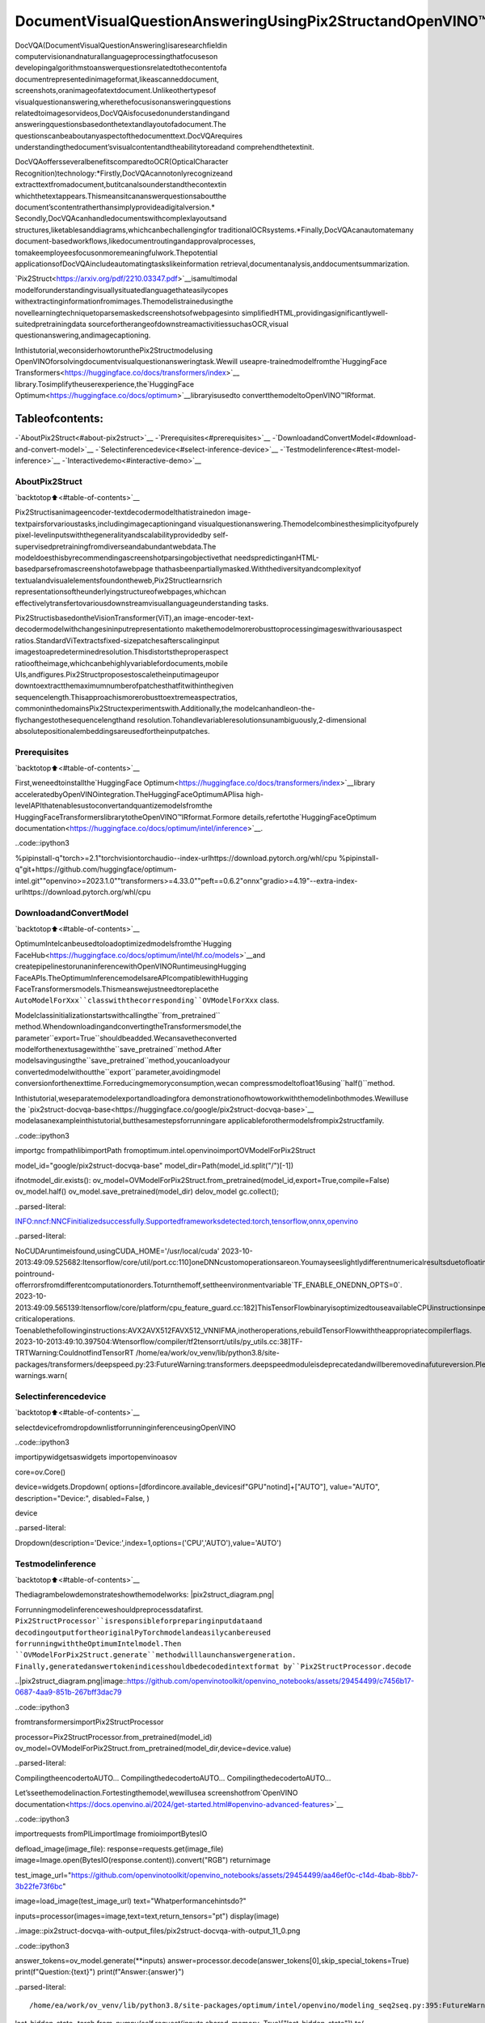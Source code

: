DocumentVisualQuestionAnsweringUsingPix2StructandOpenVINO™
=================================================================

DocVQA(DocumentVisualQuestionAnswering)isaresearchfieldin
computervisionandnaturallanguageprocessingthatfocuseson
developingalgorithmstoanswerquestionsrelatedtothecontentofa
documentrepresentedinimageformat,likeascanneddocument,
screenshots,oranimageofatextdocument.Unlikeothertypesof
visualquestionanswering,wherethefocusisonansweringquestions
relatedtoimagesorvideos,DocVQAisfocusedonunderstandingand
answeringquestionsbasedonthetextandlayoutofadocument.The
questionscanbeaboutanyaspectofthedocumenttext.DocVQArequires
understandingthedocument’svisualcontentandtheabilitytoreadand
comprehendthetextinit.

DocVQAoffersseveralbenefitscomparedtoOCR(OpticalCharacter
Recognition)technology:\*Firstly,DocVQAcannotonlyrecognizeand
extracttextfromadocument,butitcanalsounderstandthecontextin
whichthetextappears.Thismeansitcananswerquestionsaboutthe
document’scontentratherthansimplyprovideadigitalversion.\*
Secondly,DocVQAcanhandledocumentswithcomplexlayoutsand
structures,liketablesanddiagrams,whichcanbechallengingfor
traditionalOCRsystems.\*Finally,DocVQAcanautomatemany
document-basedworkflows,likedocumentroutingandapprovalprocesses,
tomakeemployeesfocusonmoremeaningfulwork.Thepotential
applicationsofDocVQAincludeautomatingtaskslikeinformation
retrieval,documentanalysis,anddocumentsummarization.

`Pix2Struct<https://arxiv.org/pdf/2210.03347.pdf>`__isamultimodal
modelforunderstandingvisuallysituatedlanguagethateasilycopes
withextractinginformationfromimages.Themodelistrainedusingthe
novellearningtechniquetoparsemaskedscreenshotsofwebpagesinto
simplifiedHTML,providingasignificantlywell-suitedpretrainingdata
sourcefortherangeofdownstreamactivitiessuchasOCR,visual
questionanswering,andimagecaptioning.

Inthistutorial,weconsiderhowtorunthePix2Structmodelusing
OpenVINOforsolvingdocumentvisualquestionansweringtask.Wewill
useapre-trainedmodelfromthe`HuggingFace
Transformers<https://huggingface.co/docs/transformers/index>`__
library.Tosimplifytheuserexperience,the`HuggingFace
Optimum<https://huggingface.co/docs/optimum>`__libraryisusedto
convertthemodeltoOpenVINO™IRformat.

Tableofcontents:
^^^^^^^^^^^^^^^^^^

-`AboutPix2Struct<#about-pix2struct>`__
-`Prerequisites<#prerequisites>`__
-`DownloadandConvertModel<#download-and-convert-model>`__
-`Selectinferencedevice<#select-inference-device>`__
-`Testmodelinference<#test-model-inference>`__
-`Interactivedemo<#interactive-demo>`__

AboutPix2Struct
----------------

`backtotop⬆️<#table-of-contents>`__

Pix2Structisanimageencoder-textdecodermodelthatistrainedon
image-textpairsforvarioustasks,includingimagecaptioningand
visualquestionanswering.Themodelcombinesthesimplicityofpurely
pixel-levelinputswiththegeneralityandscalabilityprovidedby
self-supervisedpretrainingfromdiverseandabundantwebdata.The
modeldoesthisbyrecommendingascreenshotparsingobjectivethat
needspredictinganHTML-basedparsefromascreenshotofawebpage
thathasbeenpartiallymasked.Withthediversityandcomplexityof
textualandvisualelementsfoundontheweb,Pix2Structlearnsrich
representationsoftheunderlyingstructureofwebpages,whichcan
effectivelytransfertovariousdownstreamvisuallanguageunderstanding
tasks.

Pix2StructisbasedontheVisionTransformer(ViT),an
image-encoder-text-decodermodelwithchangesininputrepresentationto
makethemodelmorerobusttoprocessingimageswithvariousaspect
ratios.StandardViTextractsfixed-sizepatchesafterscalinginput
imagestoapredeterminedresolution.Thisdistortstheproperaspect
ratiooftheimage,whichcanbehighlyvariablefordocuments,mobile
UIs,andfigures.Pix2Structproposestoscaletheinputimageupor
downtoextractthemaximumnumberofpatchesthatfitwithinthegiven
sequencelength.Thisapproachismorerobusttoextremeaspectratios,
commoninthedomainsPix2Structexperimentswith.Additionally,the
modelcanhandleon-the-flychangestothesequencelengthand
resolution.Tohandlevariableresolutionsunambiguously,2-dimensional
absolutepositionalembeddingsareusedfortheinputpatches.

Prerequisites
-------------

`backtotop⬆️<#table-of-contents>`__

First,weneedtoinstallthe`HuggingFace
Optimum<https://huggingface.co/docs/transformers/index>`__library
acceleratedbyOpenVINOintegration.TheHuggingFaceOptimumAPIisa
high-levelAPIthatenablesustoconvertandquantizemodelsfromthe
HuggingFaceTransformerslibrarytotheOpenVINO™IRformat.Formore
details,refertothe`HuggingFaceOptimum
documentation<https://huggingface.co/docs/optimum/intel/inference>`__.

..code::ipython3

%pipinstall-q"torch>=2.1"torchvisiontorchaudio--index-urlhttps://download.pytorch.org/whl/cpu
%pipinstall-q"git+https://github.com/huggingface/optimum-intel.git""openvino>=2023.1.0""transformers>=4.33.0""peft==0.6.2"onnx"gradio>=4.19"--extra-index-urlhttps://download.pytorch.org/whl/cpu

DownloadandConvertModel
--------------------------

`backtotop⬆️<#table-of-contents>`__

OptimumIntelcanbeusedtoloadoptimizedmodelsfromthe`Hugging
FaceHub<https://huggingface.co/docs/optimum/intel/hf.co/models>`__and
createpipelinestorunaninferencewithOpenVINORuntimeusingHugging
FaceAPIs.TheOptimumInferencemodelsareAPIcompatiblewithHugging
FaceTransformersmodels.Thismeanswejustneedtoreplacethe
``AutoModelForXxx``classwiththecorresponding``OVModelForXxx``
class.

Modelclassinitializationstartswithcallingthe``from_pretrained``
method.WhendownloadingandconvertingtheTransformersmodel,the
parameter``export=True``shouldbeadded.Wecansavetheconverted
modelforthenextusagewiththe``save_pretrained``method.After
modelsavingusingthe``save_pretrained``method,youcanloadyour
convertedmodelwithoutthe``export``parameter,avoidingmodel
conversionforthenexttime.Forreducingmemoryconsumption,wecan
compressmodeltofloat16using``half()``method.

Inthistutorial,weseparatemodelexportandloadingfora
demonstrationofhowtoworkwiththemodelinbothmodes.Wewilluse
the
`pix2struct-docvqa-base<https://huggingface.co/google/pix2struct-docvqa-base>`__
modelasanexampleinthistutorial,butthesamestepsforrunningare
applicableforothermodelsfrompix2structfamily.

..code::ipython3

importgc
frompathlibimportPath
fromoptimum.intel.openvinoimportOVModelForPix2Struct

model_id="google/pix2struct-docvqa-base"
model_dir=Path(model_id.split("/")[-1])

ifnotmodel_dir.exists():
ov_model=OVModelForPix2Struct.from_pretrained(model_id,export=True,compile=False)
ov_model.half()
ov_model.save_pretrained(model_dir)
delov_model
gc.collect();


..parsed-literal::

INFO:nncf:NNCFinitializedsuccessfully.Supportedframeworksdetected:torch,tensorflow,onnx,openvino


..parsed-literal::

NoCUDAruntimeisfound,usingCUDA_HOME='/usr/local/cuda'
2023-10-2013:49:09.525682:Itensorflow/core/util/port.cc:110]oneDNNcustomoperationsareon.Youmayseeslightlydifferentnumericalresultsduetofloating-pointround-offerrorsfromdifferentcomputationorders.Toturnthemoff,settheenvironmentvariable`TF_ENABLE_ONEDNN_OPTS=0`.
2023-10-2013:49:09.565139:Itensorflow/core/platform/cpu_feature_guard.cc:182]ThisTensorFlowbinaryisoptimizedtouseavailableCPUinstructionsinperformance-criticaloperations.
Toenablethefollowinginstructions:AVX2AVX512FAVX512_VNNIFMA,inotheroperations,rebuildTensorFlowwiththeappropriatecompilerflags.
2023-10-2013:49:10.397504:Wtensorflow/compiler/tf2tensorrt/utils/py_utils.cc:38]TF-TRTWarning:CouldnotfindTensorRT
/home/ea/work/ov_venv/lib/python3.8/site-packages/transformers/deepspeed.py:23:FutureWarning:transformers.deepspeedmoduleisdeprecatedandwillberemovedinafutureversion.Pleaseimportdeepspeedmodulesdirectlyfromtransformers.integrations
warnings.warn(


Selectinferencedevice
-----------------------

`backtotop⬆️<#table-of-contents>`__

selectdevicefromdropdownlistforrunninginferenceusingOpenVINO

..code::ipython3

importipywidgetsaswidgets
importopenvinoasov

core=ov.Core()

device=widgets.Dropdown(
options=[dfordincore.available_devicesif"GPU"notind]+["AUTO"],
value="AUTO",
description="Device:",
disabled=False,
)

device




..parsed-literal::

Dropdown(description='Device:',index=1,options=('CPU','AUTO'),value='AUTO')



Testmodelinference
--------------------

`backtotop⬆️<#table-of-contents>`__

Thediagrambelowdemonstrateshowthemodelworks:
|pix2struct_diagram.png|

Forrunningmodelinferenceweshouldpreprocessdatafirst.
``Pix2StructProcessor``isresponsibleforpreparinginputdataand
decodingoutputfortheoriginalPyTorchmodelandeasilycanbereused
forrunningwiththeOptimumIntelmodel.Then
``OVModelForPix2Struct.generate``methodwilllaunchanswergeneration.
Finally,generatedanswertokenindicesshouldbedecodedintextformat
by``Pix2StructProcessor.decode``

..|pix2struct_diagram.png|image::https://github.com/openvinotoolkit/openvino_notebooks/assets/29454499/c7456b17-0687-4aa9-851b-267bff3dac79

..code::ipython3

fromtransformersimportPix2StructProcessor

processor=Pix2StructProcessor.from_pretrained(model_id)
ov_model=OVModelForPix2Struct.from_pretrained(model_dir,device=device.value)


..parsed-literal::

CompilingtheencodertoAUTO...
CompilingthedecodertoAUTO...
CompilingthedecodertoAUTO...


Let’sseethemodelinaction.Fortestingthemodel,wewillusea
screenshotfrom`OpenVINO
documentation<https://docs.openvino.ai/2024/get-started.html#openvino-advanced-features>`__

..code::ipython3

importrequests
fromPILimportImage
fromioimportBytesIO


defload_image(image_file):
response=requests.get(image_file)
image=Image.open(BytesIO(response.content)).convert("RGB")
returnimage


test_image_url="https://github.com/openvinotoolkit/openvino_notebooks/assets/29454499/aa46ef0c-c14d-4bab-8bb7-3b22fe73f6bc"

image=load_image(test_image_url)
text="Whatperformancehintsdo?"

inputs=processor(images=image,text=text,return_tensors="pt")
display(image)



..image::pix2struct-docvqa-with-output_files/pix2struct-docvqa-with-output_11_0.png


..code::ipython3

answer_tokens=ov_model.generate(**inputs)
answer=processor.decode(answer_tokens[0],skip_special_tokens=True)
print(f"Question:{text}")
print(f"Answer:{answer}")


..parsed-literal::

/home/ea/work/ov_venv/lib/python3.8/site-packages/optimum/intel/openvino/modeling_seq2seq.py:395:FutureWarning:`shared_memory`isdeprecatedandwillberemovedin2024.0.Valueof`shared_memory`isgoingtooverride`share_inputs`value.Pleaseuseonly`share_inputs`explicitly.
last_hidden_state=torch.from_numpy(self.request(inputs,shared_memory=True)["last_hidden_state"]).to(
/home/ea/work/ov_venv/lib/python3.8/site-packages/transformers/generation/utils.py:1260:UserWarning:Usingthemodel-agnosticdefault`max_length`(=20)tocontrolthegenerationlength.Werecommendsetting`max_new_tokens`tocontrolthemaximumlengthofthegeneration.
warnings.warn(
/home/ea/work/ov_venv/lib/python3.8/site-packages/optimum/intel/openvino/modeling_seq2seq.py:476:FutureWarning:`shared_memory`isdeprecatedandwillberemovedin2024.0.Valueof`shared_memory`isgoingtooverride`share_inputs`value.Pleaseuseonly`share_inputs`explicitly.
self.request.start_async(inputs,shared_memory=True)


..parsed-literal::

Question:Whatperformancehintsdo?
Answer:automaticallyadjustruntimeparameterstoprioritizeforlowlatencyorhighthroughput


Interactivedemo
----------------

`backtotop⬆️<#table-of-contents>`__

..code::ipython3

importgradioasgr

example_images_urls=[
"https://github.com/openvinotoolkit/openvino_notebooks/assets/29454499/94ef687c-aebb-452b-93fe-c7f29ce19503",
"https://github.com/openvinotoolkit/openvino_notebooks/assets/29454499/70b2271c-9295-493b-8a5c-2f2027dcb653",
"https://github.com/openvinotoolkit/openvino_notebooks/assets/29454499/1e2be134-0d45-4878-8e6c-08cfc9c8ea3d",
]

file_names=["eiffel_tower.png","exsibition.jpeg","population_table.jpeg"]

forimg_url,image_fileinzip(example_images_urls,file_names):
load_image(img_url).save(image_file)

questions=[
"WhatisEiffeltowertall?",
"Whenisthecoffeebreak?",
"WhatthepopulationofStoddard?",
]

examples=[list(pair)forpairinzip(file_names,questions)]


defgenerate(img,question):
inputs=processor(images=img,text=question,return_tensors="pt")
predictions=ov_model.generate(**inputs,max_new_tokens=256)
returnprocessor.decode(predictions[0],skip_special_tokens=True)


demo=gr.Interface(
fn=generate,
inputs=["image","text"],
outputs="text",
title="Pix2StructforDocVQA",
examples=examples,
cache_examples=False,
allow_flagging="never",
)

try:
demo.queue().launch(debug=False)
exceptException:
demo.queue().launch(share=True,debug=False)
#ifyouarelaunchingremotely,specifyserver_nameandserver_port
#demo.launch(server_name='yourservername',server_port='serverportinint')
#Readmoreinthedocs:https://gradio.app/docs/
